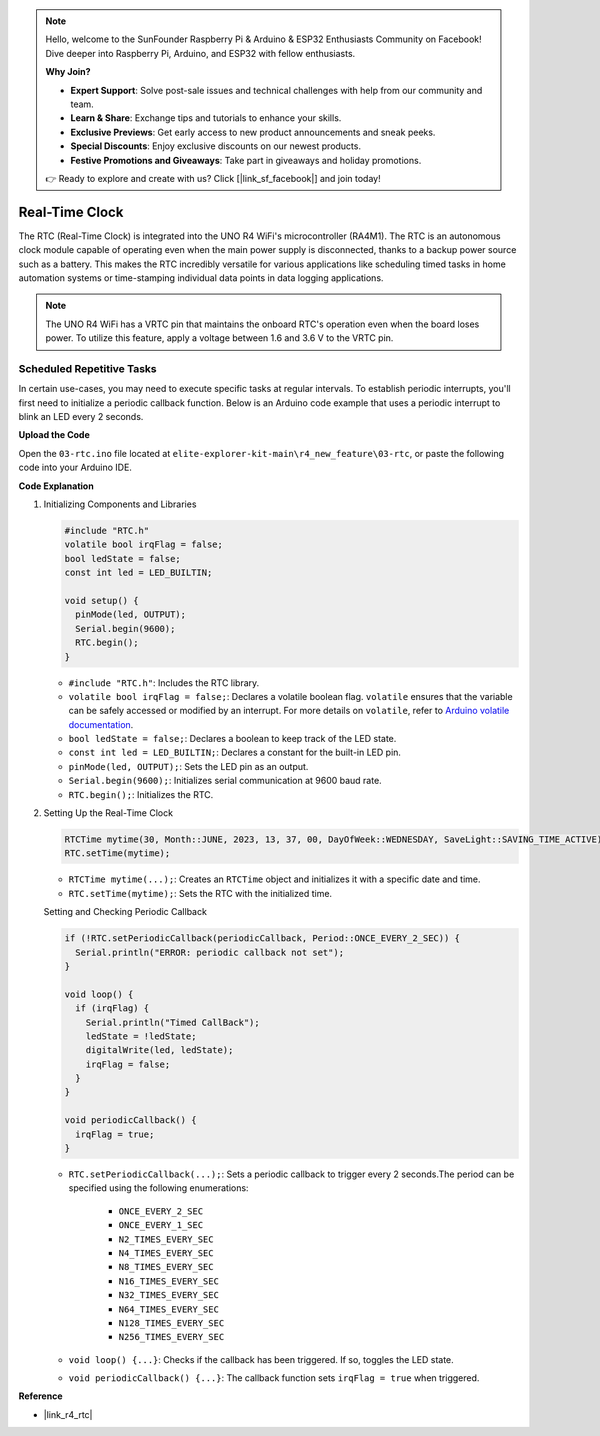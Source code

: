 .. note::

    Hello, welcome to the SunFounder Raspberry Pi & Arduino & ESP32 Enthusiasts Community on Facebook! Dive deeper into Raspberry Pi, Arduino, and ESP32 with fellow enthusiasts.

    **Why Join?**

    - **Expert Support**: Solve post-sale issues and technical challenges with help from our community and team.
    - **Learn & Share**: Exchange tips and tutorials to enhance your skills.
    - **Exclusive Previews**: Get early access to new product announcements and sneak peeks.
    - **Special Discounts**: Enjoy exclusive discounts on our newest products.
    - **Festive Promotions and Giveaways**: Take part in giveaways and holiday promotions.

    👉 Ready to explore and create with us? Click [|link_sf_facebook|] and join today!

.. _new_rtc:

Real-Time Clock
========================================

The RTC (Real-Time Clock) is integrated into the UNO R4 WiFi's microcontroller (RA4M1). The RTC is an autonomous clock module capable of operating even when the main power supply is disconnected, thanks to a backup power source such as a battery. This makes the RTC incredibly versatile for various applications like scheduling timed tasks in home automation systems or time-stamping individual data points in data logging applications.

.. note::
    The UNO R4 WiFi has a VRTC pin that maintains the onboard RTC's operation even when the board loses power. To utilize this feature, apply a voltage between 1.6 and 3.6 V to the VRTC pin.



Scheduled Repetitive Tasks
++++++++++++++++++++++++++++++++++++++++++++

In certain use-cases, you may need to execute specific tasks at regular intervals. To establish periodic interrupts, you'll first need to initialize a periodic callback function. Below is an Arduino code example that uses a periodic interrupt to blink an LED every 2 seconds.


**Upload the Code**

Open the ``03-rtc.ino`` file located at ``elite-explorer-kit-main\r4_new_feature\03-rtc``, or paste the following code into your Arduino IDE.

.. raw:: html

   <iframe src=https://create.arduino.cc/editor/sunfounder01/48777cc6-f8a5-4646-b221-36c883ed5a62/preview?embed style="height:510px;width:100%;margin:10px 0" frameborder=0></iframe>


**Code Explanation**

1. Initializing Components and Libraries

   .. code-block:: arduino
   
     #include "RTC.h"
     volatile bool irqFlag = false;
     bool ledState = false;
     const int led = LED_BUILTIN;
   
     void setup() {
       pinMode(led, OUTPUT);
       Serial.begin(9600);
       RTC.begin();
     }
   
   - ``#include "RTC.h"``: Includes the RTC library.
   - ``volatile bool irqFlag = false;``: Declares a volatile boolean flag. ``volatile`` ensures that the variable can be safely accessed or modified by an interrupt. For more details on ``volatile``, refer to `Arduino volatile documentation <https://www.arduino.cc/reference/en/language/variables/variable-scope-qualifiers/volatile/>`_.
   - ``bool ledState = false;``: Declares a boolean to keep track of the LED state.
   - ``const int led = LED_BUILTIN;``: Declares a constant for the built-in LED pin.
   - ``pinMode(led, OUTPUT);``: Sets the LED pin as an output.
   - ``Serial.begin(9600);``: Initializes serial communication at 9600 baud rate.
   - ``RTC.begin();``: Initializes the RTC.

   .. raw:: html
    
        <br/>

2. Setting Up the Real-Time Clock

   .. code-block:: arduino
   
     RTCTime mytime(30, Month::JUNE, 2023, 13, 37, 00, DayOfWeek::WEDNESDAY, SaveLight::SAVING_TIME_ACTIVE);
     RTC.setTime(mytime);
   
   - ``RTCTime mytime(...);``: Creates an ``RTCTime`` object and initializes it with a specific date and time.
   - ``RTC.setTime(mytime);``: Sets the RTC with the initialized time.
   
   Setting and Checking Periodic Callback
   
   .. code-block:: arduino
   
     if (!RTC.setPeriodicCallback(periodicCallback, Period::ONCE_EVERY_2_SEC)) {
       Serial.println("ERROR: periodic callback not set");
     }
   
     void loop() {
       if (irqFlag) {
         Serial.println("Timed CallBack");
         ledState = !ledState;
         digitalWrite(led, ledState);
         irqFlag = false;
       }
     }
   
     void periodicCallback() {
       irqFlag = true;
     }
   
   - ``RTC.setPeriodicCallback(...);``: Sets a periodic callback to trigger every 2 seconds.The period can be specified using the following enumerations:

      - ``ONCE_EVERY_2_SEC``
      - ``ONCE_EVERY_1_SEC``
      - ``N2_TIMES_EVERY_SEC``
      - ``N4_TIMES_EVERY_SEC``
      - ``N8_TIMES_EVERY_SEC``
      - ``N16_TIMES_EVERY_SEC``
      - ``N32_TIMES_EVERY_SEC``
      - ``N64_TIMES_EVERY_SEC``
      - ``N128_TIMES_EVERY_SEC``
      - ``N256_TIMES_EVERY_SEC``

   - ``void loop() {...}``: Checks if the callback has been triggered. If so, toggles the LED state.
   - ``void periodicCallback() {...}``: The callback function sets ``irqFlag = true`` when triggered.


**Reference**

- |link_r4_rtc|